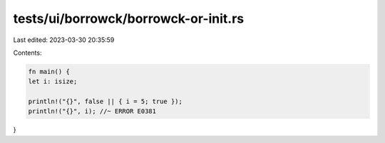 tests/ui/borrowck/borrowck-or-init.rs
=====================================

Last edited: 2023-03-30 20:35:59

Contents:

.. code-block:: rs

    fn main() {
    let i: isize;

    println!("{}", false || { i = 5; true });
    println!("{}", i); //~ ERROR E0381
}



